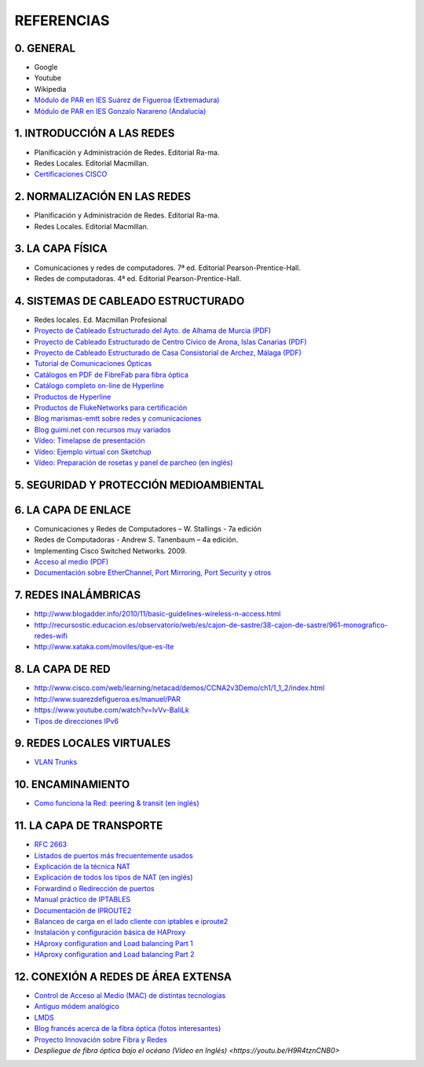 REFERENCIAS
===========

0. GENERAL
------------

- Google
- Youtube
- Wikipedia
- `Módulo de PAR en IES Suárez de Figueroa (Extremadura) <http://www.suarezdefigueroa.es/manuel/PAR/>`_
- `Módulo de PAR en IES Gonzalo Narareno (Andalucía) <http://informatica.gonzalonazareno.org/plataforma/course/view.php?id=35>`_



1. INTRODUCCIÓN A LAS REDES
-------------------------------------------

- Planificación y Administración de Redes. Editorial Ra-ma.
- Redes Locales. Editorial Macmillan.
- `Certificaciones CISCO <https://learningnetwork.cisco.com/community/certifications>`_


2. NORMALIZACIÓN EN LAS REDES
-------------------------------------------

- Planificación y Administración de Redes. Editorial Ra-ma.
- Redes Locales. Editorial Macmillan.


3. LA CAPA FÍSICA
-------------------------------------------

- Comunicaciones y redes de computadores. 7ª ed. Editorial Pearson-Prentice-Hall.
- Redes de computadoras. 4ª ed. Editorial Pearson-Prentice-Hall.


4. SISTEMAS DE CABLEADO ESTRUCTURADO
-------------------------------------------
- Redes locales. Ed. Macmillan Profesional 
- `Proyecto de Cableado Estructurado del Ayto. de Alhama de Murcia (PDF) <http://datos.alhamademurcia.es/descargas/Proyecto-T%C3%A9cnico_Red-de-CableadoEstructurado_FINAL.pdf>`_ 
- `Proyecto de Cableado Estructurado de Centro Cívico de Arona, Islas Canarias (PDF) <http://sede.arona.org/portal/RecursosWeb/DOCUMENTOS/1/0_17329_1.pdf>`_ 
- `Proyecto de Cableado Estructurado de Casa Consistorial de Archez, Málaga (PDF) <http://www.archez.es/es/archivos/ficheros/arc_20110211_29054.pdf>`_ 
- `Tutorial de Comunicaciones Ópticas <http://nemesis.tel.uva.es/images/tCO/index.htm>`_ 
- `Catálogos en PDF de FibreFab para fibra óptica <http://www.fibrefab.com/catalogue-downloads/>`_ 
- `Catálogo completo on-line de Hyperline <http://pdf.archiexpo.com/pdf/hyperline-systems-inc/full-catalogue/58396-29671.html>`_ 
- `Productos de Hyperline <http://www.hyperline.com/index.php?option=com_content&view=article&id=291&Itemid=1592>`_ 
- `Productos de FlukeNetworks para certificación <http://es.flukenetworks.com/datacom-cabling?td=products>`_ 
- `Blog marismas-emtt sobre redes y comunicaciones <http://marismas-emtt.blogspot.com.es>`_ 
- `Blog guimi.net con recursos muy variados <http://guimi.net>`_ 
- `Vídeo: Timelapse de presentación <https://www.youtube.com/watch?v=XL1WfksfHC4>`_ 
- `Vídeo: Ejemplo virtual con Sketchup <https://www.youtube.com/watch?v=za2EG4fsDs8>`_ 
- `Vídeo: Preparación de rosetas y panel de parcheo (en inglés) <https://www.youtube.com/watch?v=Sw1XRffMry0>`_ 


5. SEGURIDAD Y PROTECCIÓN MEDIOAMBIENTAL
-------------------------------------------


6. LA CAPA DE ENLACE
-------------------------------------------

- Comunicaciones y Redes de Computadores – W. Stallings - 7a edición
- Redes de Computadoras - Andrew S. Tanenbaum – 4a edición.
- Implementing Cisco Switched Networks. 2009.
- `Acceso al medio (PDF) <http://elvex.ugr.es/decsai/internet/pdf/4%20MAC.pdf>`_
- `Documentación sobre EtherChannel, Port Mirroring, Port Security y otros <http://infodocs.net/category/article/networking>`_


7. REDES INALÁMBRICAS
-------------------------------------------

- http://www.blogadder.info/2010/11/basic-guidelines-wireless-n-access.html
- http://recursostic.educacion.es/observatorio/web/es/cajon-de-sastre/38-cajon-de-sastre/961-monografico-redes-wifi
- http://www.xataka.com/moviles/que-es-lte


8. LA CAPA DE RED
-------------------------------------------

- http://www.cisco.com/web/learning/netacad/demos/CCNA2v3Demo/ch1/1_1_2/index.html
- http://www.suarezdefigueroa.es/manuel/PAR
- https://www.youtube.com/watch?v=IvVv-BaIiLk
- `Tipos de direcciones IPv6 <http://www.ripe.net/ipv6-address-types>`_


9. REDES LOCALES VIRTUALES
-------------------------------------------

- `VLAN Trunks <http://juanmhalegre.wordpress.com/2012/01/12/ccnp-switch-642-813-official-certification-guide-part-ii-chapter-4-2-vlan-trunks/>`_
 


10. ENCAMINAMIENTO
-------------------------------------------

- `Como funciona la Red: peering & transit (en inglés) <http://arstechnica.com/features/2008/09/peering-and-transit>`_


11. LA CAPA DE TRANSPORTE
-------------------------------------------

- `RFC 2663 <http://www.rfc-es.org/rfc/rfc2663-es.txt>`_   
- `Listados de puertos más frecuentemente usados <http://www.puertosabiertos.com/es/lista-de-puertos.htm>`_ 
- `Explicación de la técnica NAT <http://sysandnet.blogspot.com.es/2010/04/algo-de-nat.html>`_ 
- `Explicación de todos los tipos de NAT (en inglés) <http://www.ciscozine.com/2013/02/16/nat-and-pat-a-complete-explanation/>`_ 
- `Forwardind o Redirección de puertos <http://portforward.com Port>`_ 
- `Manual práctico de IPTABLES <http://www.pello.info/filez/firewall/iptables.html>`_ 
- `Documentación de IPROUTE2 <http://www.policyrouting.org/iproute2.doc.html>`_ 
- `Balanceo de carga en el lado cliente con iptables e iproute2 <http://www.sysresccd.org/Sysresccd-Networking-EN-Iptables-and-netfilter-load-balancing-using-connmark>`_
- `Instalación y configuración básica de HAProxy <http://www.maestrosdelweb.com/balance-de-carga-haproxy/>`_ 
- `HAproxy configuration and Load balancing Part 1 <https://www.youtube.com/watch?v=L6U0PcESQ4Y>`_ 
- `HAproxy configuration and Load balancing Part 2 <https://www.youtube.com/watch?v=mIOw4a34LCk>`_ 

12. CONEXIÓN A REDES DE ÁREA EXTENSA
-------------------------------------------

- `Control de Acceso al Medio (MAC) de distintas tecnologías <http://elvex.ugr.es/decsai/internet/pdf/4%20MAC.pdf>`_ 
- `Antiguo módem analógico <http://www.pchardware.org/modem/index.php>`_ 
- `LMDS  <http://www.monografias.com/trabajos13/guiadeim/guiadeim.shtml>`_ 
- `Blog francés acerca de la fibra óptica (fotos interesantes) <http://lafibre.info>`_ 
- `Proyecto Innovación sobre Fibra y Redes <http://fibraoptica.blog.tartanga.net/>`_
- `Despliegue de fibra óptica bajo el océano (Vídeo en Inglés) <https://youtu.be/H9R4tznCNB0>`  
